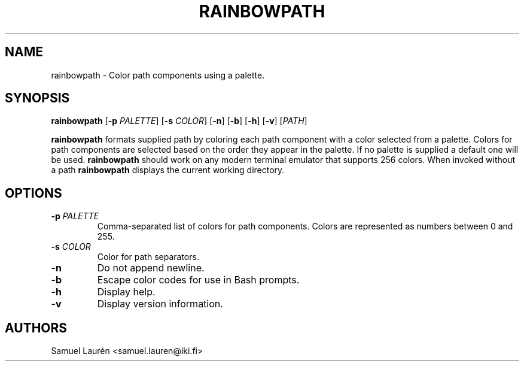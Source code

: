 .TH RAINBOWPATH 1 2018

.SH NAME

rainbowpath \- Color path components using a palette.

.SH SYNOPSIS

.B rainbowpath
[\fB\-p\fR \fIPALETTE\fR] [\fB\-s\fR \fICOLOR\fR] [\fB\-n\fR] [\fB\-b\fR] [\fB\-h\fR] [\fB\-v\fR] [\fIPATH\fR]

\fBrainbowpath\fR formats supplied path by coloring each path component with a
color selected from a palette. Colors for path components are selected based on
the order they appear in the palette. If no palette is supplied a default one
will be used. \fBrainbowpath\fR should work on any modern terminal emulator that
supports 256 colors. When invoked without a path \fBrainbowpath\fR displays the
current working directory.

.SH OPTIONS

.TP
.BI \-p " PALETTE"
Comma-separated list of colors for path components. Colors are represented as
numbers between 0 and 255.

.TP
.BI \-s " COLOR"
Color for path separators.

.TP
.BI \-n
Do not append newline.

.TP
.BI \-b
Escape color codes for use in Bash prompts.

.TP
.BI \-h
Display help.

.TP
.BI \-v
Display version information.

.SH AUTHORS
Samuel Laurén <samuel.lauren@iki.fi>
